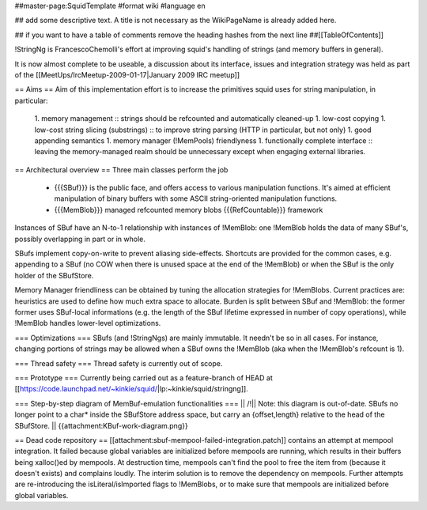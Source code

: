 ##master-page:SquidTemplate
#format wiki
#language en

## add some descriptive text. A title is not necessary as the WikiPageName is already added here.

## if you want to have a table of comments remove the heading hashes from the next line
##[[TableOfContents]]

!StringNg is FrancescoChemolli's effort at improving squid's handling of strings (and memory buffers in general).

It is now almost complete to be useable, a discussion about its interface, issues and integration strategy was held as part of the [[MeetUps/IrcMeetup-2009-01-17|January 2009 IRC meetup]]

== Aims ==
Aim of this implementation effort is to increase the primitives squid uses for string manipulation, in particular:
 1. memory management
 :: strings should be refcounted and automatically cleaned-up
 1. low-cost copying
 1. low-cost string slicing (substrings)
 :: to improve string parsing (HTTP in particular, but not only)
 1. good appending semantics
 1. memory manager (!MemPools) friendlyness
 1. functionally complete interface
 :: leaving the memory-managed realm should be unnecessary except when engaging external libraries.

== Architectural overview ==
Three main classes perform the job
 * {{{SBuf}}} is the public face, and offers access to various manipulation functions. It's aimed at efficient manipulation of binary buffers with some ASCII string-oriented manipulation functions.
 * {{{MemBlob}}} managed refcounted memory blobs {{{RefCountable}}} framework

Instances of SBuf have an N-to-1 relationship with instances of !MemBlob: one !MemBlob holds the data of many SBuf's, possibly overlapping in part or in whole.

SBufs implement copy-on-write to prevent aliasing side-effects. Shortcuts are provided for the  common cases, e.g. appending to a SBuf (no COW when there is unused space at the end of the !MemBlob) or when the SBuf is the only holder of the SBufStore.

Memory Manager friendliness can be obtained by tuning the allocation strategies for !MemBlobs. Current practices are: heuristics are used to define how much extra space to allocate. Burden is split between SBuf and !MemBlob: the former former uses SBuf-local informations (e.g. the length of the SBuf lifetime expressed in number of copy operations), while !MemBlob handles lower-level optimizations.

=== Optimizations ===
SBufs (and !StringNgs) are mainly immutable. It needn't be so in all cases. For instance, changing portions of strings may be allowed when a SBuf owns the !MemBlob (aka when the !MemBlob's refcount is 1).

=== Thread safety ===
Thread safety is currently out of scope.

=== Prototype ===
Currently being carried out as a feature-branch of HEAD at [[https://code.launchpad.net/~kinkie/squid/|lp:~kinkie/squid/stringng]].

=== Step-by-step diagram of MemBuf-emulation functionalities ===
|| /!\ || Note: this diagram is out-of-date. SBufs no longer point to a char* inside the SBufStore address space, but carry an {offset,length} relative to the head of the SBufStore. ||
{{attachment:KBuf-work-diagram.png}}

== Dead code repository ==
[[attachment:sbuf-mempool-failed-integration.patch]] contains an attempt at mempool integration.
It failed because global variables are initialized before mempools are running, which results in their buffers being xalloc()ed by mempools. At destruction time, mempools can't find the pool to free the item from (because it doesn't exists) and complains loudly.
The interim solution is to remove the dependency on mempools. Further attempts are re-introducing the isLiteral/isImported flags to !MemBlobs, or to make sure that mempools are initialized before global variables.
